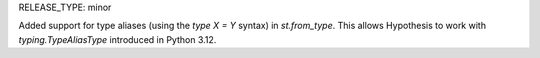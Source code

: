RELEASE_TYPE: minor

Added support for type aliases (using the `type X = Y` syntax) in `st.from_type`.
This allows Hypothesis to work with `typing.TypeAliasType` introduced in Python 3.12.
